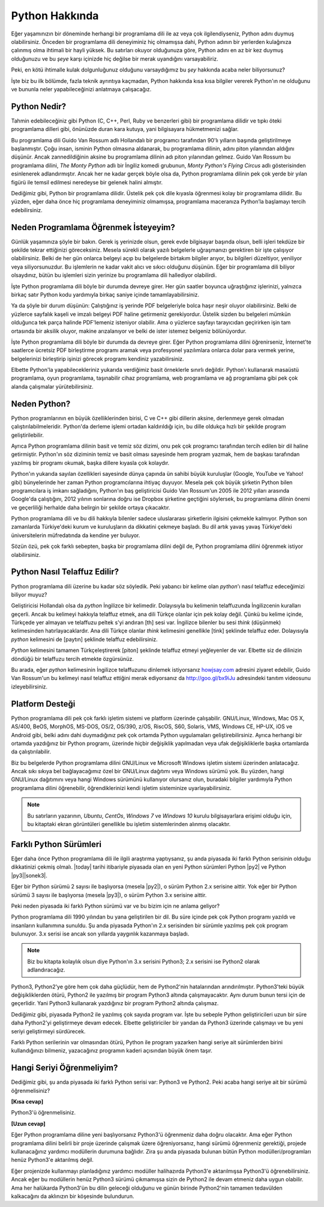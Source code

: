 .. meta::
   :description: Python programlama dili hakkında neler biliyorsunuz?
   :keywords: Python, python2, python3, hakkında, telaffuz, yardım,
    kaynaklar, farklı python sürümleri

.. highlight:: none

***************
Python Hakkında
***************

Eğer yaşamınızın bir döneminde herhangi bir programlama dili ile az veya çok
ilgilendiyseniz, Python adını duymuş olabilirsiniz. Önceden bir programlama dili
deneyiminiz hiç olmamışsa dahi, Python adının bir yerlerden kulağınıza çalınmış
olma ihtimali bir hayli yüksek. Bu satırları okuyor olduğunuza göre, Python
adını en az bir kez duymuş olduğunuzu ve bu *şeye* karşı içinizde hiç değilse
bir merak uyandığını varsayabiliriz.

Peki, en kötü ihtimalle kulak dolgunluğunuz olduğunu varsaydığımız bu *şey*
hakkında acaba neler biliyorsunuz?

İşte biz bu ilk bölümde, fazla teknik ayrıntıya kaçmadan, Python hakkında kısa
kısa bilgiler vererek Python'ın ne olduğunu ve bununla neler yapabileceğinizi
anlatmaya çalışacağız.

Python Nedir?
*************

Tahmin edebileceğiniz gibi Python (C, C++, Perl, Ruby ve benzerleri gibi) bir
programlama dilidir ve tıpkı öteki programlama dilleri gibi, önünüzde duran kara
kutuya, yani bilgisayara hükmetmenizi sağlar.

Bu programlama dili Guido Van Rossum adlı Hollandalı bir programcı tarafından
90'lı yılların başında geliştirilmeye başlanmıştır. Çoğu insan, isminin Python
olmasına aldanarak, bu programlama dilinin, adını piton yılanından aldığını
düşünür. Ancak zannedildiğinin aksine bu programlama dilinin adı piton
yılanından gelmez. Guido Van Rossum bu programlama dilini, *The Monty Python*
adlı bir İngiliz komedi grubunun, *Monty Python's Flying Circus* adlı
gösterisinden esinlenerek adlandırmıştır. Ancak her ne kadar gerçek böyle olsa
da, Python programlama dilinin pek çok yerde bir yılan figürü ile temsil
edilmesi neredeyse bir gelenek halini almıştır.

Dediğimiz gibi, Python bir programlama dilidir. Üstelik pek çok dile kıyasla
öğrenmesi kolay bir programlama dilidir. Bu yüzden, eğer daha önce hiç
programlama deneyiminiz olmamışsa, programlama maceranıza Python’la başlamayı
tercih edebilirsiniz.

Neden Programlama Öğrenmek İsteyeyim?
*************************************

Günlük yaşamınıza şöyle bir bakın. Gerek iş yerinizde olsun, gerek evde
bilgisayar başında olsun, belli işleri tekdüze bir şekilde tekrar ettiğinizi
göreceksiniz. Mesela sürekli olarak yazılı belgelerle uğraşmanızı gerektiren bir
işte çalışıyor olabilirsiniz. Belki de her gün onlarca belgeyi açıp bu
belgelerde birtakım bilgiler arıyor, bu bilgileri düzeltiyor, yeniliyor veya
siliyorsunuzdur. Bu işlemlerin ne kadar vakit alıcı ve sıkıcı olduğunu düşünün.
Eğer bir programlama dili biliyor olsaydınız, bütün bu işlemleri sizin yerinize
bu programlama dili hallediyor olabilirdi.

İşte Python programlama dili böyle bir durumda devreye girer. Her gün saatler
boyunca uğraştığınız işlerinizi, yalnızca birkaç satır Python kodu yardımıyla
birkaç saniye içinde tamamlayabilirsiniz.

Ya da şöyle bir durum düşünün: Çalıştığınız iş yerinde PDF belgeleriyle bolca
haşır neşir oluyor olabilirsiniz. Belki de yüzlerce sayfalık kaşeli ve imzalı
belgeyi PDF haline getirmeniz gerekiyordur. Üstelik sizden bu belgeleri mümkün
olduğunca tek parça halinde PDF'lemeniz isteniyor olabilir. Ama o yüzlerce
sayfayı tarayıcıdan geçirirken işin tam ortasında bir aksilik oluyor, makine
arızalanıyor ve belki de ister istemez belgeniz bölünüyordur.

İşte Python programlama dili böyle bir durumda da devreye girer. Eğer Python
programlama dilini öğrenirseniz, İnternet'te saatlerce ücretsiz PDF birleştirme
programı aramak veya profesyonel yazılımlara onlarca dolar para vermek yerine,
belgelerinizi birleştirip işinizi görecek programı kendiniz yazabilirsiniz.

Elbette Python'la yapabilecekleriniz yukarıda verdiğimiz basit örneklerle
sınırlı değildir. Python'ı kullanarak masaüstü programlama, oyun programlama,
taşınabilir cihaz programlama, web programlama ve ağ programlama gibi pek çok
alanda çalışmalar yürütebilirsiniz.

Neden Python?
*************

Python programlarının en büyük özelliklerinden birisi, C ve C++ gibi dillerin
aksine, derlenmeye gerek olmadan çalıştırılabilmeleridir. Python'da derleme
işlemi ortadan kaldırıldığı için, bu dille oldukça hızlı bir şekilde program
geliştirilebilir.

Ayrıca Python programlama dilinin basit ve temiz söz dizimi, onu pek çok
programcı tarafından tercih edilen bir dil haline getirmiştir. Python'ın söz
diziminin temiz ve basit olması sayesinde hem program yazmak, hem de başkası
tarafından yazılmış bir programı okumak, başka dillere kıyasla çok kolaydır.

Python'ın yukarıda sayılan özellikleri sayesinde dünya çapında ün sahibi büyük
kuruluşlar (Google, YouTube ve Yahoo! gibi) bünyelerinde her zaman Python
programcılarına ihtiyaç duyuyor. Mesela pek çok büyük şirketin Python bilen
programcılara iş imkanı sağladığını, Python'ın baş geliştiricisi Guido Van
Rossum'un 2005 ile 2012 yılları arasında Google'da çalıştığını, 2012 yılının
sonlarına doğru ise Dropbox şirketine geçtiğini söylersek, bu programlama
dilinin önemi ve geçerliliği herhalde daha belirgin bir şekilde ortaya
çıkacaktır.

Python programlama dili ve bu dili hakkıyla bilenler sadece uluslararası
şirketlerin ilgisini çekmekle kalmıyor. Python son zamanlarda Türkiye'deki kurum
ve kuruluşların da dikkatini çekmeye başladı. Bu dil artık yavaş yavaş
Türkiye'deki üniversitelerin müfredatında da kendine yer buluyor.

Sözün özü, pek çok farklı sebepten, başka bir programlama dilini değil de,
Python programlama dilini öğrenmek istiyor olabilirsiniz.

Python Nasıl Telaffuz Edilir?
*****************************

Python programlama dili üzerine bu kadar söz söyledik. Peki yabancı bir kelime
olan *python*'ı nasıl telaffuz edeceğimizi biliyor muyuz?

Geliştiricisi Hollandalı olsa da *python* İngilizce bir kelimedir. Dolayısıyla
bu kelimenin telaffuzunda İngilizcenin kuralları geçerli. Ancak bu kelimeyi
hakkıyla telaffuz etmek, ana dili Türkçe olanlar için pek kolay değil. Çünkü bu
kelime içinde, Türkçede yer almayan ve telaffuzu peltek s'yi andıran [th] sesi
var. İngilizce bilenler bu sesi *think* (düşünmek) kelimesinden
hatırlayacaklardır. Ana dili Türkçe olanlar *think* kelimesini genellikle [tink]
şeklinde telaffuz eder. Dolayısıyla *python* kelimesini de [paytın] şeklinde
telaffuz edebilirsiniz.

*Python* kelimesini tamamen Türkçeleştirerek [piton] şeklinde telaffuz etmeyi
yeğleyenler de var. Elbette siz de dilinizin döndüğü bir telaffuzu tercih
etmekte özgürsünüz.

Bu arada, eğer *python* kelimesinin İngilizce telaffuzunu dinlemek istiyorsanız
`howjsay.com <http://www.howjsay.com/>`_ adresini ziyaret edebilir, Guido Van
Rossum'un bu kelimeyi nasıl telaffuz ettiğini merak ediyorsanız da
http://goo.gl/bx9iJu adresindeki tanıtım videosunu izleyebilirsiniz.

Platform Desteği
****************

Python programlama dili pek çok farklı işletim sistemi ve platform üzerinde
çalışabilir. GNU/Linux, Windows, Mac OS X, AS/400, BeOS, MorphOS, MS-DOS, OS/2,
OS/390, z/OS, RiscOS, S60, Solaris, VMS, Windows CE, HP-UX, iOS ve Android gibi,
belki adını dahi duymadığınız pek çok ortamda Python uygulamaları
geliştirebilirsiniz. Ayrıca herhangi bir ortamda yazdığınız bir Python programı,
üzerinde hiçbir değişiklik yapılmadan veya ufak değişikliklerle başka ortamlarda
da çalıştırılabilir.

Biz bu belgelerde Python programlama dilini GNU/Linux ve Microsoft Windows
işletim sistemi üzerinden anlatacağız. Ancak sıkı sıkıya bel bağlayacağımız özel
bir GNU/Linux dağıtımı veya Windows sürümü yok. Bu yüzden, hangi GNU/Linux
dağıtımını veya hangi Windows sürümünü kullanıyor olursanız olun, buradaki
bilgiler yardımıyla Python programlama dilini öğrenebilir, öğrendiklerinizi
kendi işletim sisteminize uyarlayabilirsiniz.

.. note:: Bu satırların yazarının, *Ubuntu*, *CentOs*, *Windows 7* ve *Windows
 10* kurulu bilgisayarlara erişimi olduğu için, bu kitaptaki ekran görüntüleri
 genellikle bu işletim sistemlerinden alınmış olacaktır.

Farklı Python Sürümleri
***********************

Eğer daha önce Python programlama dili ile ilgili araştırma yaptıysanız, şu anda
piyasada iki farklı Python serisinin olduğu dikkatinizi çekmiş olmalı. |today|
tarihi itibariyle piyasada olan en yeni Python sürümleri Python |py2| ve Python
|py3|\ |sonek3|.

Eğer bir Python sürümü 2 sayısı ile başlıyorsa (mesela |py2|), o sürüm Python
2.x serisine aittir. Yok eğer bir Python sürümü 3 sayısı ile başlıyorsa (mesela
|py3|), o sürüm Python 3.x serisine aittir.

Peki neden piyasada iki farklı Python sürümü var ve bu bizim için ne anlama
geliyor?

Python programlama dili 1990 yılından bu yana geliştirilen bir dil. Bu süre
içinde pek çok Python programı yazıldı ve insanların kullanımına sunuldu. Şu
anda piyasada Python'ın 2.x serisinden bir sürümle yazılmış pek çok program
bulunuyor. 3.x serisi ise ancak son yıllarda yaygınlık kazanmaya başladı.

.. note:: Biz bu kitapta kolaylık olsun diye Python'ın 3.x serisini Python3;
    2.x serisini ise Python2 olarak adlandıracağız.

Python3, Python2'ye göre hem çok daha güçlüdür, hem de Python2'nin hatalarından
arındırılmıştır. Python3'teki büyük değişikliklerden ötürü, Python2 ile yazılmış
bir program Python3 altında çalışmayacaktır. Aynı durum bunun tersi için de
geçerlidir. Yani Python3 kullanarak yazdığınız bir program Python2 altında
çalışmaz.

Dediğimiz gibi, piyasada Python2 ile yazılmış çok sayıda program var. İşte bu
sebeple Python geliştiricileri uzun bir süre daha Python2'yi geliştirmeye devam
edecek. Elbette geliştiriciler bir yandan da Python3 üzerinde çalışmayı ve bu
yeni seriyi geliştirmeyi sürdürecek.

Farklı Python serilerinin var olmasından ötürü, Python ile program yazarken
hangi seriye ait sürümlerden birini kullandığınızı bilmeniz, yazacağınız
programın kaderi açısından büyük önem taşır.

Hangi Seriyi Öğrenmeliyim?
**************************

Dediğimiz gibi, şu anda piyasada iki farklı Python serisi var: Python3 ve
Python2. Peki acaba hangi seriye ait bir sürümü öğrenmelisiniz?

**[Kısa cevap]**

Python3'ü öğrenmelisiniz.

**[Uzun cevap]**

Eğer Python programlama diline yeni başlıyorsanız Python3'ü öğrenmeniz daha
doğru olacaktır. Ama eğer Python programlama dilini belirli bir proje üzerinde
çalışmak üzere öğreniyorsanız, hangi sürümü öğrenmeniz gerektiği, projede
kullanacağınız yardımcı modüllerin durumuna bağlıdır. Zira şu anda piyasada
bulunan bütün Python modülleri/programları henüz Python3'e aktarılmış değil.

Eğer projenizde kullanmayı planladığınız yardımcı modüller halihazırda Python3'e
aktarılmışsa Python3'ü öğrenebilirsiniz. Ancak eğer bu modüllerin henüz Python3
sürümü çıkmamışsa sizin de Python2 ile devam etmeniz daha uygun olabilir. Ama
her halükarda Python3'ün bu dilin geleceği olduğunu ve günün birinde Python2'nin
tamamen tedavülden kalkacağını da aklınızın bir köşesinde bulundurun.
